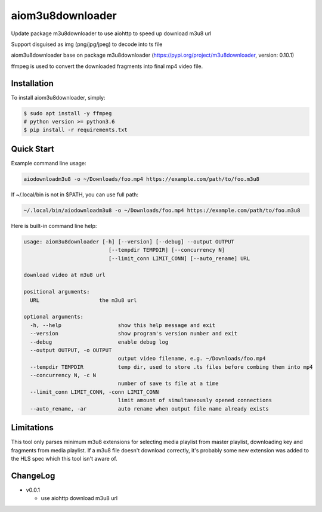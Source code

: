 aiom3u8downloader
============================

Update package m3u8downloader to use aiohttp to speed up download m3u8 url

Support disguised as img (png/jpg/jpeg) to decode into ts file

aiom3u8downloader base on package m3u8downloader (https://pypi.org/project/m3u8downloader, version: 0.10.1)

ffmpeg is used to convert the downloaded fragments into final mp4 video file.

.. _HTTP Live Streaming (HLS): https://developer.apple.com/streaming/

Installation
------------

To install aiom3u8downloader, simply:

.. code-block:: bash

   $ sudo apt install -y ffmpeg
   # python version >= python3.6
   $ pip install -r requirements.txt

Quick Start
-----------

Example command line usage:

.. code-block:: bash

   aiodownloadm3u8 -o ~/Downloads/foo.mp4 https://example.com/path/to/foo.m3u8

If ~/.local/bin is not in $PATH, you can use full path:

.. code-block:: bash

   ~/.local/bin/aiodownloadm3u8 -o ~/Downloads/foo.mp4 https://example.com/path/to/foo.m3u8

Here is built-in command line help:

.. code-block:: text

   usage: aiom3u8downloader [-h] [--version] [--debug] --output OUTPUT
                              [--tempdir TEMPDIR] [--concurrency N]
                              [--limit_conn LIMIT_CONN] [--auto_rename] URL
   
   download video at m3u8 url
   
   positional arguments:
     URL                   the m3u8 url
   
   optional arguments:
     -h, --help                  show this help message and exit
     --version                   show program's version number and exit
     --debug                     enable debug log
     --output OUTPUT, -o OUTPUT
                                 output video filename, e.g. ~/Downloads/foo.mp4
     --tempdir TEMPDIR           temp dir, used to store .ts files before combing them into mp4
     --concurrency N, -c N
                                 number of save ts file at a time
     --limit_conn LIMIT_CONN, -conn LIMIT_CONN
                                 limit amount of simultaneously opened connections
     --auto_rename, -ar          auto rename when output file name already exists

Limitations
-------------

This tool only parses minimum m3u8 extensions for selecting media playlist
from master playlist, downloading key and fragments from media playlist. If a
m3u8 file doesn't download correctly, it's probably some new extension was
added to the HLS spec which this tool isn't aware of.

ChangeLog
---------

* v0.0.1

  - use aiohttp download m3u8 url
